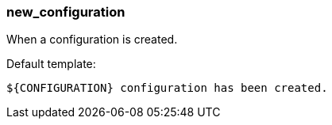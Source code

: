 [[event-new_configuration]]
=== new_configuration

When a configuration is created.

Default template:

[source]
----
${CONFIGURATION} configuration has been created.
----

